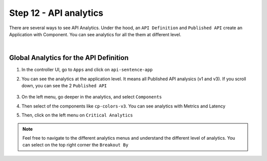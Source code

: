 Step 12 - API analytics
#######################

There are several ways to see API Analytics. Under the hood, an ``API Definition`` and ``Published API`` create an Application with Component. You can see analytics for all the them at different level.

|

Global Analytics for the API Definition
***************************************

#. In the controller UI, go to ``Apps`` and click on ``api-sentence-app``
#. You can see the analytics at the application level. It means all Published API analysics (v1 and v3). If you scroll down, you can see the 2 ``Published API``

    .. image:: ../pictures/lab1/app.png
       :align: center

#. On the left menu, go deeper in the analytics, and select ``Components``
#. Then select of the components like ``cp-colors-v3``. You can see analytics with Metrics and Latency

   .. image:: ../pictures/lab1/component.png
      :align: center

#. Then, click on the left menu on ``Critical Analytics``

   .. image:: ../pictures/lab1/critical.png
      :align: center

.. note:: Feel free to navigate to the different analytics menus and understand the different level of analytics. You can select on the top right corner the ``Breakout By``

